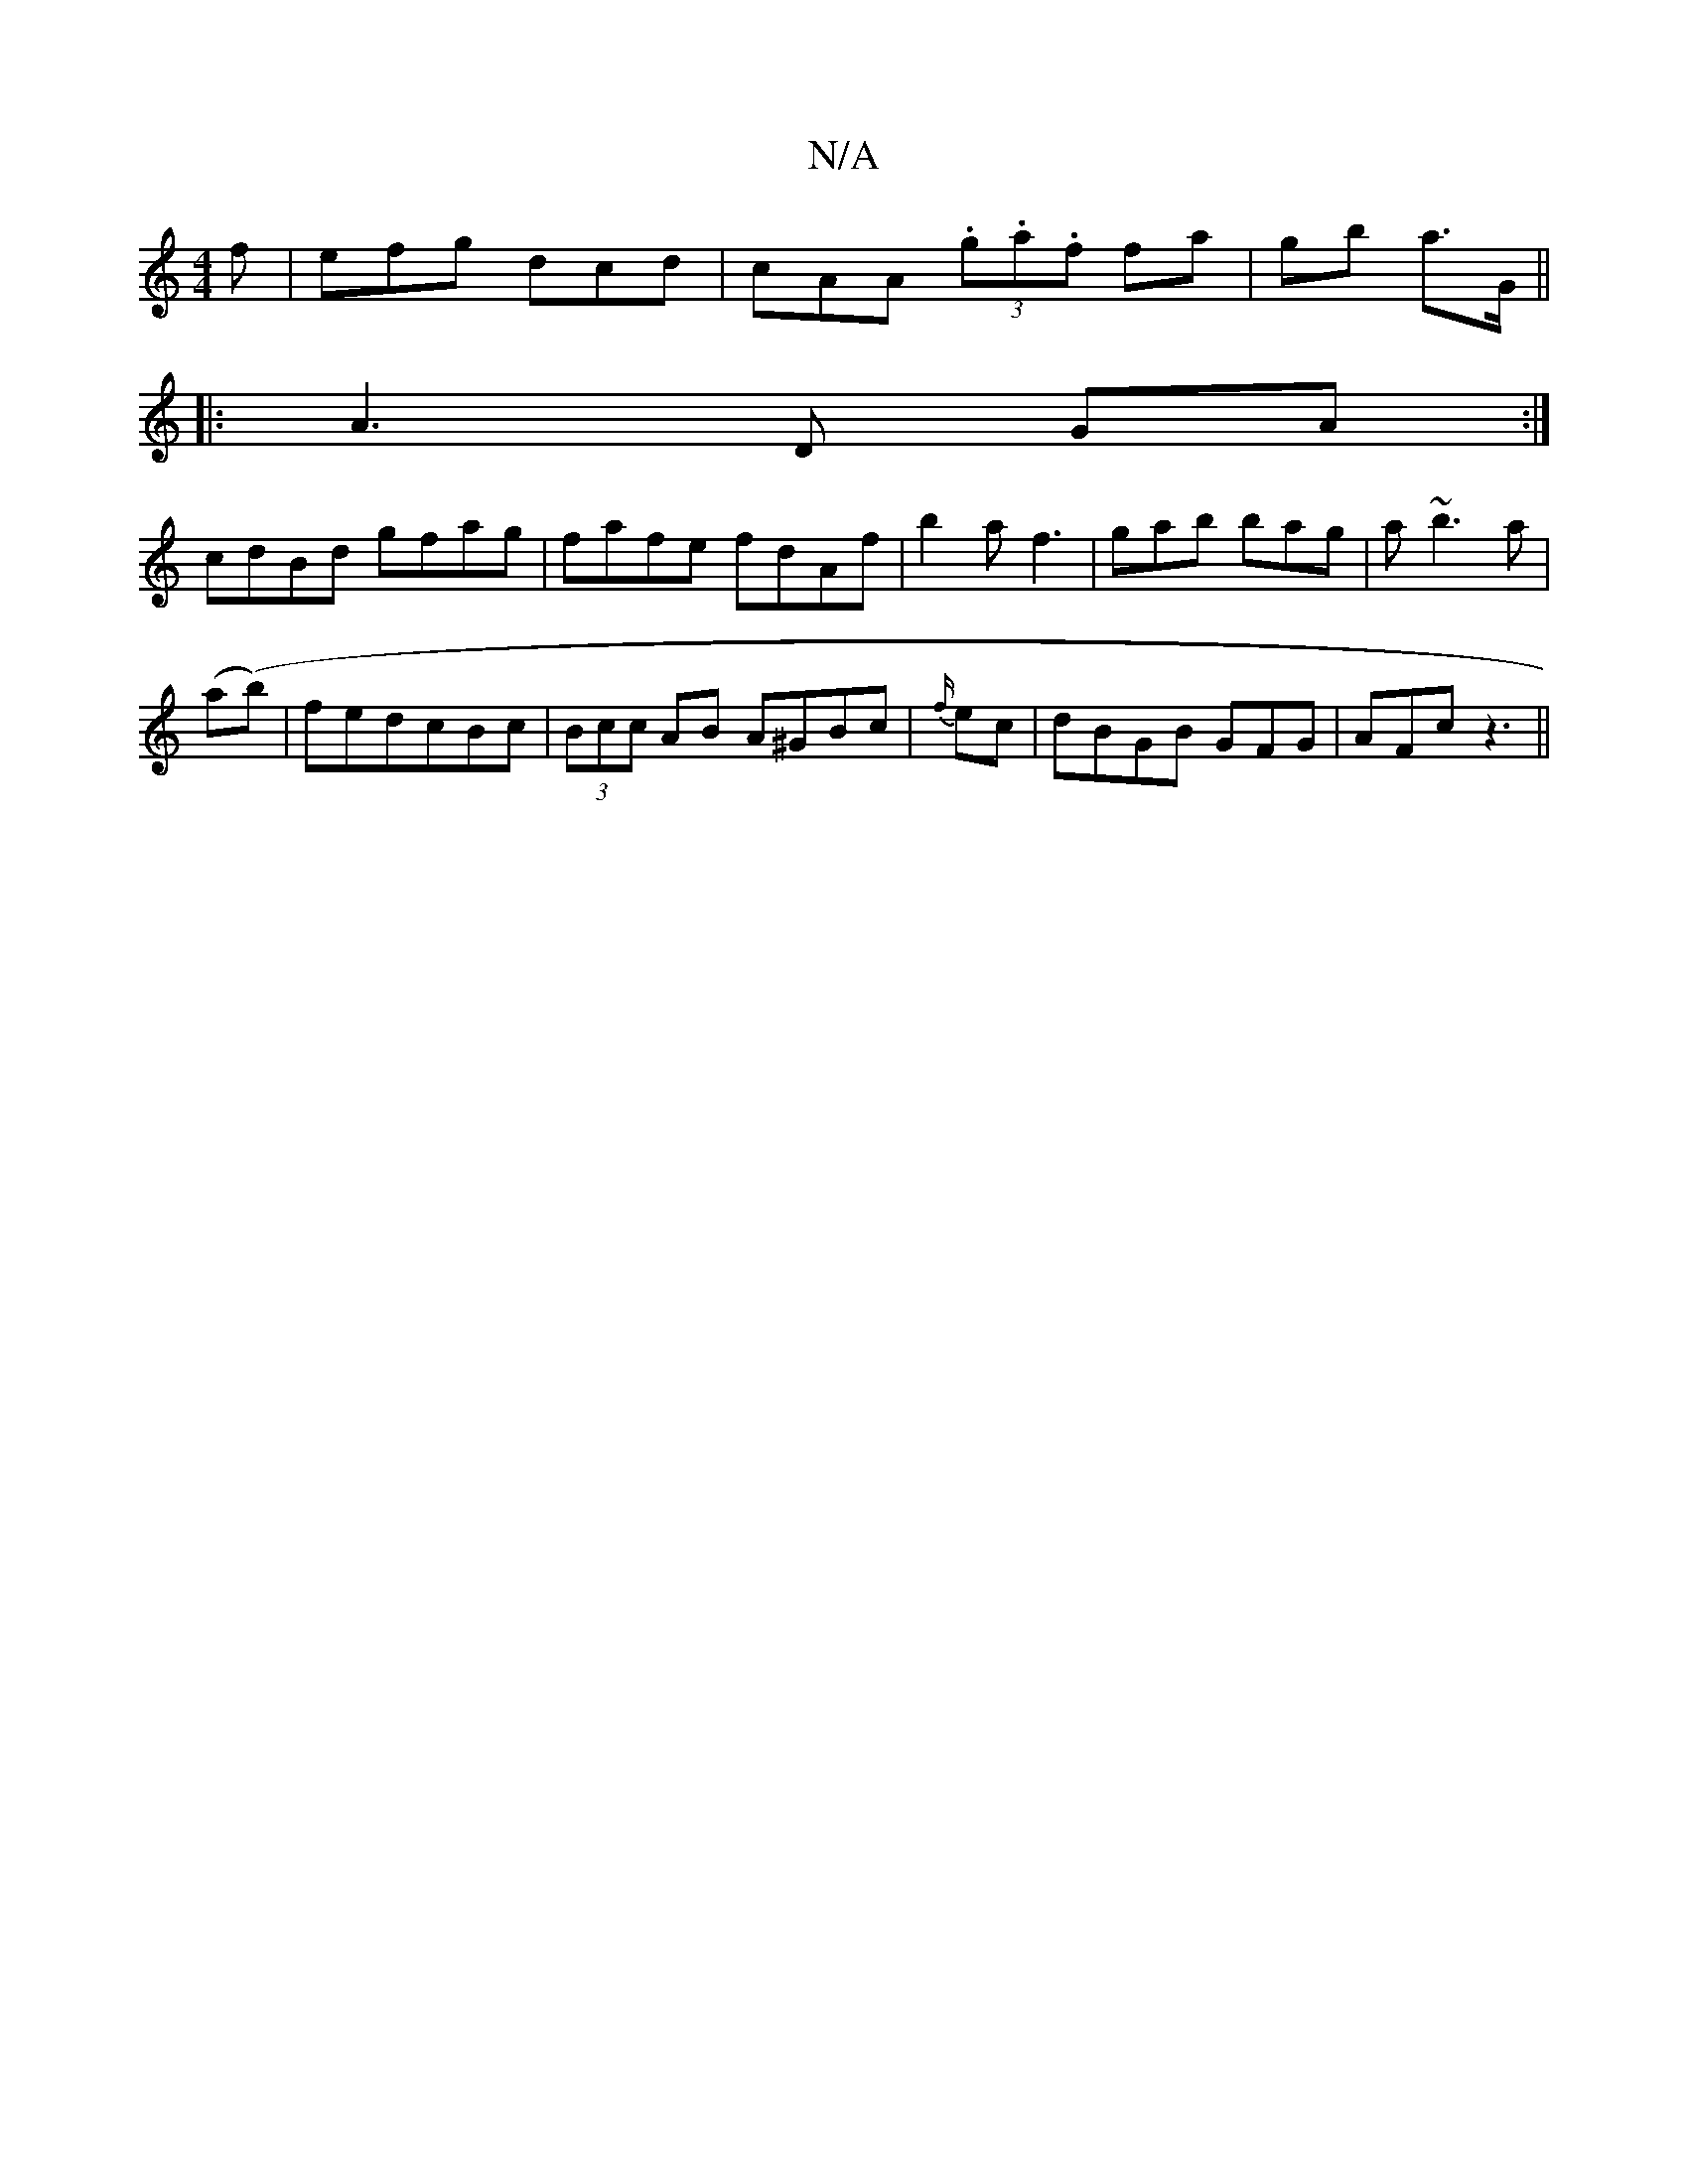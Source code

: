 X:1
T:N/A
M:4/4
R:N/A
K:Cmajor
f|efg dcd|cAA (3.g.a.f fa|gb a>G ||
|:A3 D GA:|
cdBd gfag|fafe fdAf|b2af3|gab bag|a~b3 a|
(ab) (^´|fedcBc | (3Bcc AB A^GBc|{f/}ec | dBGB GFG | AFc z3 ||

A,B,-B,A, B,4|C2 E E2 E|BE/E/G GFG|BdB BAF|
f2